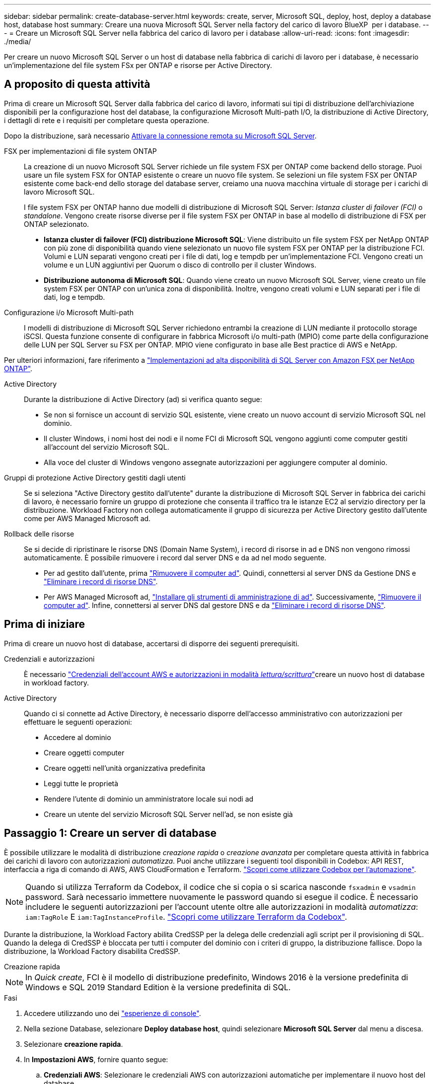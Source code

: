 ---
sidebar: sidebar 
permalink: create-database-server.html 
keywords: create, server, Microsoft SQL, deploy, host, deploy a database host, database host 
summary: Creare una nuova Microsoft SQL Server nella factory del carico di lavoro BlueXP  per i database. 
---
= Creare un Microsoft SQL Server nella fabbrica del carico di lavoro per i database
:allow-uri-read: 
:icons: font
:imagesdir: ./media/


[role="lead"]
Per creare un nuovo Microsoft SQL Server o un host di database nella fabbrica di carichi di lavoro per i database, è necessario un'implementazione del file system FSx per ONTAP e risorse per Active Directory.



== A proposito di questa attività

Prima di creare un Microsoft SQL Server dalla fabbrica del carico di lavoro, informati sui tipi di distribuzione dell'archiviazione disponibili per la configurazione host del database, la configurazione Microsoft Multi-path I/O, la distribuzione di Active Directory, i dettagli di rete e i requisiti per completare questa operazione.

Dopo la distribuzione, sarà necessario <<Passaggio 2: Abilitare la connessione remota su Microsoft SQL Server,Attivare la connessione remota su Microsoft SQL Server>>.

FSX per implementazioni di file system ONTAP:: La creazione di un nuovo Microsoft SQL Server richiede un file system FSX per ONTAP come backend dello storage. Puoi usare un file system FSX for ONTAP esistente o creare un nuovo file system. Se selezioni un file system FSX per ONTAP esistente come back-end dello storage del database server, creiamo una nuova macchina virtuale di storage per i carichi di lavoro Microsoft SQL.
+
--
I file system FSX per ONTAP hanno due modelli di distribuzione di Microsoft SQL Server: _Istanza cluster di failover (FCI)_ o _standalone_. Vengono create risorse diverse per il file system FSX per ONTAP in base al modello di distribuzione di FSX per ONTAP selezionato.

* *Istanza cluster di failover (FCI) distribuzione Microsoft SQL*: Viene distribuito un file system FSX per NetApp ONTAP con più zone di disponibilità quando viene selezionato un nuovo file system FSX per ONTAP per la distribuzione FCI. Volumi e LUN separati vengono creati per i file di dati, log e tempdb per un'implementazione FCI. Vengono creati un volume e un LUN aggiuntivi per Quorum o disco di controllo per il cluster Windows.
* *Distribuzione autonoma di Microsoft SQL*: Quando viene creato un nuovo Microsoft SQL Server, viene creato un file system FSX per ONTAP con un'unica zona di disponibilità. Inoltre, vengono creati volumi e LUN separati per i file di dati, log e tempdb.


--
Configurazione i/o Microsoft Multi-path:: I modelli di distribuzione di Microsoft SQL Server richiedono entrambi la creazione di LUN mediante il protocollo storage iSCSI. Questa funzione consente di configurare in fabbrica Microsoft i/o multi-path (MPIO) come parte della configurazione delle LUN per SQL Server su FSX per ONTAP. MPIO viene configurato in base alle Best practice di AWS e NetApp.


Per ulteriori informazioni, fare riferimento a link:https://aws.amazon.com/blogs/modernizing-with-aws/sql-server-high-availability-amazon-fsx-for-netapp-ontap/["Implementazioni ad alta disponibilità di SQL Server con Amazon FSX per NetApp ONTAP"^].

Active Directory:: Durante la distribuzione di Active Directory (ad) si verifica quanto segue:
+
--
* Se non si fornisce un account di servizio SQL esistente, viene creato un nuovo account di servizio Microsoft SQL nel dominio.
* Il cluster Windows, i nomi host dei nodi e il nome FCI di Microsoft SQL vengono aggiunti come computer gestiti all'account del servizio Microsoft SQL.
* Alla voce del cluster di Windows vengono assegnate autorizzazioni per aggiungere computer al dominio.


--
Gruppi di protezione Active Directory gestiti dagli utenti:: Se si seleziona "Active Directory gestito dall'utente" durante la distribuzione di Microsoft SQL Server in fabbrica dei carichi di lavoro, è necessario fornire un gruppo di protezione che consenta il traffico tra le istanze EC2 al servizio directory per la distribuzione. Workload Factory non collega automaticamente il gruppo di sicurezza per Active Directory gestito dall'utente come per AWS Managed Microsoft ad.
Rollback delle risorse:: Se si decide di ripristinare le risorse DNS (Domain Name System), i record di risorse in ad e DNS non vengono rimossi automaticamente. È possibile rimuovere i record dal server DNS e da ad nel modo seguente.
+
--
* Per ad gestito dall'utente, prima link:https://learn.microsoft.com/en-us/powershell/module/activedirectory/remove-adcomputer?view=windowsserver2022-ps["Rimuovere il computer ad"^]. Quindi, connettersi al server DNS da Gestione DNS e link:https://learn.microsoft.com/en-us/windows-server/networking/technologies/ipam/delete-dns-resource-records["Eliminare i record di risorse DNS"^].
* Per AWS Managed Microsoft ad, link:https://docs.aws.amazon.com/directoryservice/latest/admin-guide/ms_ad_install_ad_tools.html["Installare gli strumenti di amministrazione di ad"^]. Successivamente, link:https://learn.microsoft.com/en-us/powershell/module/activedirectory/remove-adcomputer?view=windowsserver2022-ps["Rimuovere il computer ad"^]. Infine, connettersi al server DNS dal gestore DNS e da link:https://learn.microsoft.com/en-us/windows-server/networking/technologies/ipam/delete-dns-resource-records["Eliminare i record di risorse DNS"^].


--




== Prima di iniziare

Prima di creare un nuovo host di database, accertarsi di disporre dei seguenti prerequisiti.

Credenziali e autorizzazioni:: È necessario link:https://docs.netapp.com/us-en/workload-setup-admin/add-credentials.html["Credenziali dell'account AWS e autorizzazioni in modalità _lettura/scrittura_"^]creare un nuovo host di database in workload factory.
Active Directory:: Quando ci si connette ad Active Directory, è necessario disporre dell'accesso amministrativo con autorizzazioni per effettuare le seguenti operazioni:
+
--
* Accedere al dominio
* Creare oggetti computer
* Creare oggetti nell'unità organizzativa predefinita
* Leggi tutte le proprietà
* Rendere l'utente di dominio un amministratore locale sui nodi ad
* Creare un utente del servizio Microsoft SQL Server nell'ad, se non esiste già


--




== Passaggio 1: Creare un server di database

È possibile utilizzare le modalità di distribuzione _creazione rapida_ o _creazione avanzata_ per completare questa attività in fabbrica dei carichi di lavoro con autorizzazioni _automatizza_. Puoi anche utilizzare i seguenti tool disponibili in Codebox: API REST, interfaccia a riga di comando di AWS, AWS CloudFormation e Terraform. link:https://docs.netapp.com/us-en/workload-setup-admin/use-codebox.html#how-to-use-codebox["Scopri come utilizzare Codebox per l'automazione"^].


NOTE: Quando si utilizza Terraform da Codebox, il codice che si copia o si scarica nasconde `fsxadmin` e `vsadmin` password. Sarà necessario immettere nuovamente le password quando si esegue il codice. È necessario includere le seguenti autorizzazioni per l'account utente oltre alle autorizzazioni in modalità _automatizza_: `iam:TagRole` E `iam:TagInstanceProfile`. link:https://docs.netapp.com/us-en/workload-setup-admin/use-codebox.html#use-terraform-from-codebox["Scopri come utilizzare Terraform da Codebox"^].

Durante la distribuzione, la Workload Factory abilita CredSSP per la delega delle credenziali agli script per il provisioning di SQL. Quando la delega di CredSSP è bloccata per tutti i computer del dominio con i criteri di gruppo, la distribuzione fallisce. Dopo la distribuzione, la Workload Factory disabilita CredSSP.

[role="tabbed-block"]
====
.Creazione rapida
--

NOTE: In _Quick create_, FCI è il modello di distribuzione predefinito, Windows 2016 è la versione predefinita di Windows e SQL 2019 Standard Edition è la versione predefinita di SQL.

.Fasi
. Accedere utilizzando uno dei link:https://docs.netapp.com/us-en/workload-setup-admin/console-experiences.html["esperienze di console"^].
. Nella sezione Database, selezionare *Deploy database host*, quindi selezionare *Microsoft SQL Server* dal menu a discesa.
. Selezionare *creazione rapida*.
. In *Impostazioni AWS*, fornire quanto segue:
+
.. *Credenziali AWS*: Selezionare le credenziali AWS con autorizzazioni automatiche per implementare il nuovo host del database.
+
Le credenziali AWS con autorizzazioni di lettura/scrittura consentono a Workload Factory di distribuire e gestire il nuovo host del database dal tuo account AWS all'interno di Workload Factory.

+
Le credenziali AWS con autorizzazioni di _sola lettura_ consentono a Workload Factory di generare un modello CloudFormation da utilizzare nella console AWS CloudFormation.

+
Se non disponi delle credenziali AWS associate alla fabbrica dei carichi di lavoro e desideri creare il nuovo server nella fabbrica dei carichi di lavoro, segui *opzione 1* per andare alla pagina credenziali. Aggiungere manualmente le credenziali e le autorizzazioni richieste per la modalità _lettura/scrittura_ per i carichi di lavoro del database.

+
Se si desidera completare il modulo di creazione di un nuovo server in fabbrica del carico di lavoro in modo da poter scaricare un modello di file YAML completo per la distribuzione in AWS CloudFormation, seguire *opzione 2* per assicurarsi di disporre delle autorizzazioni necessarie per creare il nuovo server in AWS CloudFormation. Aggiungere manualmente le credenziali e le autorizzazioni richieste per la modalità _Read_ per i carichi di lavoro del database.

+
In alternativa, è possibile scaricare un modello di file YAML parzialmente completato dalla Codebox per creare lo stack al di fuori della fabbrica del carico di lavoro senza credenziali o autorizzazioni. Selezionare *CloudFormation* dal menu a discesa nel Codebox per scaricare il file YAML.

.. *Regione e VPC*: Selezionare una regione e una rete VPC.
+
Assicurarsi che le subnet di distribuzione siano associate agli endpoint dell'interfaccia esistenti e che i gruppi di sicurezza consentano l'accesso al protocollo HTTPS (443) alle subnet selezionate.

+
Endpoint dell'interfaccia del servizio AWS (SQS, FSX, EC2, CloudWatch, CloudFormation, SSM) e l'endpoint del gateway S3 vengono creati durante la distribuzione se non vengono trovati.

+
Gli attributi DNS VPC `EnableDnsSupport` e `EnableDnsHostnames` sono stati modificati per abilitare la risoluzione degli indirizzi degli endpoint se non sono già impostati su `true`.

+
Quando si utilizza un DNS cross-VPC, il gruppo di sicurezza per gli endpoint sull'altra VPC in cui risiede il DNS dovrebbe consentire la porta 443 per le subnet di distribuzione. In caso contrario, è necessario fornire un resolver DNS dalla VPC locale quando ci si unisce a un Active Directory cross-VPC. In un ambiente con più controller di dominio replicati, se alcuni controller di dominio non sono raggiungibili dalla subnet, è possibile *reindirizzare a CloudFormation* e immettere  `Preferred domain controller` per connettersi ad Active Directory.

.. *Zone di disponibilità*: Selezionare zone di disponibilità e subnet in base al modello di distribuzione istanza cluster failover (FCI).
+

NOTE: Le implementazioni FCI sono supportate solo nelle configurazioni FSX for ONTAP con più zone di disponibilità (MAZ).

+
... Nel campo *Configurazione cluster - nodo 1*, selezionare l'area di disponibilità primaria per la configurazione MAZ FSX per ONTAP dal menu a discesa *zona di disponibilità* e una subnet dall'area di disponibilità primaria dal menu a discesa *sottorete*.
... Nel campo *Configurazione cluster - nodo 2*, selezionare l'area di disponibilità secondaria per la configurazione MAZ FSX per ONTAP dal menu a discesa *zona di disponibilità* e una subnet dall'area di disponibilità secondaria dal menu a discesa *sottorete*.




. In *Impostazioni applicazione*, immettere un nome utente e una password per *credenziali database*.
. In *connettività*, fornire quanto segue:
+
.. *Coppia di chiavi*: Selezionare una coppia di chiavi.
.. *Active Directory*:
+
... Nel campo *Nome dominio*, selezionare o immettere un nome per il dominio.
+
.... Per le Active Directory gestite da AWS, i nomi di dominio vengono visualizzati nel menu a discesa.
.... Per un Active Directory gestito dall'utente, immettere un nome nel campo *Cerca e Aggiungi* e fare clic su *Aggiungi*.


... Nel campo *indirizzo DNS*, immettere l'indirizzo IP DNS per il dominio. È possibile aggiungere fino a 3 indirizzi IP.
+
Per le Active Directory gestite da AWS, gli indirizzi IP DNS vengono visualizzati nel menu a discesa.

... Nel campo *Nome utente*, immettere il nome utente per il dominio Active Directory.
... Nel campo *Password*, immettere una password per il dominio Active Directory.




. In *Impostazioni infrastruttura*, fornire quanto segue:
+
.. *FSX per ONTAP system*: Creare un nuovo file system FSX per ONTAP o utilizzare un file system FSX per ONTAP esistente.
+
... *Crea nuovo file FSX per ONTAP*: Inserisci nome utente e password.
+
Un nuovo file system FSX per ONTAP può aggiungere 30 minuti o più di tempo di installazione.

... *Selezionare un file FSX esistente per ONTAP*: Selezionare FSX per nome ONTAP dal menu a discesa e immettere un nome utente e una password per il file system.
+
Per i file system FSX for ONTAP esistenti, verificare quanto segue:

+
**** Il gruppo di routing collegato a FSX per ONTAP consente di utilizzare i percorsi verso le sottoreti per la distribuzione.
**** Il gruppo di protezione consente il traffico proveniente dalle subnet utilizzate per la distribuzione, in particolare dalle porte TCP HTTPS (443) e iSCSI (3260).




.. *Dimensione unità dati*: Immettere la capacità dell'unità dati e selezionare l'unità di capacità.


. Riepilogo:
+
.. *Anteprima predefinita*: Esaminare le configurazioni predefinite impostate da creazione rapida.
.. *Costo stimato*: Fornisce una stima degli addebiti che potrebbero essere sostenuti se sono state distribuite le risorse visualizzate.


. Fare clic su *Create* (Crea).
+
In alternativa, se si desidera modificare subito una di queste impostazioni predefinite, creare il server database con creazione avanzata.

+
È inoltre possibile selezionare *Salva configurazione* per distribuire l'host in un secondo momento.



--
.Creazione avanzata
--
.Fasi
. Accedere utilizzando uno dei link:https://docs.netapp.com/us-en/workload-setup-admin/console-experiences.html["esperienze di console"^].
. Nella sezione Database, selezionare *Deploy database host*, quindi selezionare *Microsoft SQL Server* dal menu a discesa.
. Selezionare *creazione avanzata*.
. Per *modello di distribuzione*, selezionare *istanza cluster di failover* o *istanza singola*.
. In *Impostazioni AWS*, fornire quanto segue:
+
.. *Credenziali AWS*: Selezionare le credenziali AWS con autorizzazioni automatiche per implementare il nuovo host del database.
+
Le credenziali AWS con autorizzazioni di lettura/scrittura consentono a Workload Factory di distribuire e gestire il nuovo host del database dal tuo account AWS all'interno di Workload Factory.

+
Le credenziali AWS con autorizzazioni di _sola lettura_ consentono a Workload Factory di generare un modello CloudFormation da utilizzare nella console AWS CloudFormation.

+
Se non disponi delle credenziali AWS associate alla fabbrica dei carichi di lavoro e desideri creare il nuovo server nella fabbrica dei carichi di lavoro, segui *opzione 1* per andare alla pagina credenziali. Aggiungere manualmente le credenziali e le autorizzazioni richieste per la modalità _lettura/scrittura_ per i carichi di lavoro del database.

+
Se si desidera completare il modulo di creazione di un nuovo server in fabbrica del carico di lavoro in modo da poter scaricare un modello di file YAML completo per la distribuzione in AWS CloudFormation, seguire *opzione 2* per assicurarsi di disporre delle autorizzazioni necessarie per creare il nuovo server in AWS CloudFormation. Aggiungere manualmente le credenziali e le autorizzazioni richieste per la modalità di _sola lettura_ per i carichi di lavoro del database.

+
In alternativa, è possibile scaricare un modello di file YAML parzialmente completato dalla Codebox per creare lo stack al di fuori della fabbrica del carico di lavoro senza credenziali o autorizzazioni. Selezionare *CloudFormation* dal menu a discesa nel Codebox per scaricare il file YAML.

.. *Regione e VPC*: Selezionare una regione e una rete VPC.
+
Garantire che i gruppi di protezione per un endpoint dell'interfaccia esistente consentano l'accesso al protocollo HTTPS (443) alle subnet selezionate.

+
Endpoint dell'interfaccia del servizio AWS (SQS, FSX, EC2, CloudWatch, Cloud Formation, SSM) e l'endpoint del gateway S3 vengono creati durante la distribuzione se non vengono trovati.

+
Gli attributi DNS del VPC `EnableDnsSupport` e `EnableDnsHostnames` sono stati modificati per abilitare la risoluzione degli indirizzi degli endpoint se non sono già impostati su `true`.

.. *Zone di disponibilità*: Selezionare zone di disponibilità e subnet in base al modello di distribuzione selezionato.
+

NOTE: Le implementazioni FCI sono supportate solo nelle configurazioni FSX for ONTAP con più zone di disponibilità (MAZ).

+
Le sottoreti non devono condividere la stessa tabella di routing per la disponibilità elevata.

+
Per implementazioni a singola istanza::
+
--
... Nel campo *Configurazione cluster - nodo 1*, selezionare una zona di disponibilità dal menu a discesa *zona di disponibilità* e una sottorete dal menu a discesa *sottorete*.


--
Per le implementazioni FCI::
+
--
... Nel campo *Configurazione cluster - nodo 1*, selezionare l'area di disponibilità primaria per la configurazione MAZ FSX per ONTAP dal menu a discesa *zona di disponibilità* e una subnet dall'area di disponibilità primaria dal menu a discesa *sottorete*.
... Nel campo *Configurazione cluster - nodo 2*, selezionare l'area di disponibilità secondaria per la configurazione MAZ FSX per ONTAP dal menu a discesa *zona di disponibilità* e una subnet dall'area di disponibilità secondaria dal menu a discesa *sottorete*.


--


.. *Gruppo di protezione*: Selezionare un gruppo di protezione esistente o creare un nuovo gruppo di protezione. Tre gruppi di protezione vengono collegati ai nodi SQL (istanze EC2) durante la distribuzione del nuovo server.
+
... Viene creato un gruppo di protezione del carico di lavoro per consentire le porte e i protocolli necessari per la comunicazione dei cluster Microsoft SQL e Windows sui nodi.
... Nel caso di Active Directory gestito da AWS, il gruppo di protezione collegato al servizio directory viene aggiunto automaticamente ai nodi Microsoft SQL per consentire la comunicazione con Active Directory.
... Per un file system FSX for ONTAP esistente, il gruppo di sicurezza ad esso associato viene aggiunto automaticamente ai nodi SQL, consentendo così la comunicazione con il file system. Quando viene creato un nuovo sistema FSX per ONTAP, viene creato un nuovo gruppo di protezione per il file system FSX per ONTAP e lo stesso gruppo di protezione viene collegato anche ai nodi SQL.
+
Per un Active Directory gestito dall'utente, assicurarsi che il gruppo di protezione configurato sull'istanza ad consenta il traffico dalle subnet utilizzate per la distribuzione. Il gruppo di protezione deve consentire la comunicazione con i controller di dominio Active Directory dalle subnet in cui sono configurate le istanze EC2 per Microsoft SQL.





. In *Impostazioni applicazione*, fornire quanto segue:
+
.. In *tipo di installazione di SQL Server*, selezionare *licenza inclusa AMI* o *utilizza AMI personalizzato*.
+
... Se si seleziona *licenza inclusa AMI*, specificare quanto segue:
+
.... *Sistema operativo*: Selezionare *Windows server 2016*, *Windows server 2019* o *Windows server 2022*.
.... *Database Edition*: Selezionare *SQL Server Standard Edition* o *SQL Server Enterprise Edition*.
.... *Versione database*: Selezionare *SQL Server 2016*, *SQL Server 2019* o *SQL Server 2022*.
.... *SQL Server AMI*: Selezionare un'interfaccia AMI di SQL Server dal menu a discesa.


... Se si seleziona *Usa AMI personalizzato*, selezionare un AMI dal menu a discesa.


.. *Regole di confronto di SQL Server*: Selezionare un set di regole di confronto per il server.
+

NOTE: Se il gruppo di regole di confronto selezionato non è compatibile per l'installazione, si consiglia di selezionare la regole di confronto predefinita "SQL_Latin1_General_CP1_ci_AS".

.. *Nome database*: Immettere il nome del cluster di database.
.. *Credenziali database*: Immettere un nome utente e una password per un nuovo account di servizio o utilizzare le credenziali di account di servizio esistenti in Active Directory.


. In *connettività*, fornire quanto segue:
+
.. *Coppia di chiavi*: Selezionare una coppia di chiavi per connettersi in modo sicuro all'istanza.
.. *Active Directory*: Fornire i seguenti dettagli di Active Directory:
+
... Nel campo *Nome dominio*, selezionare o immettere un nome per il dominio.
+
.... Per le Active Directory gestite da AWS, i nomi di dominio vengono visualizzati nel menu a discesa.
.... Per un Active Directory gestito dall'utente, immettere un nome nel campo *Cerca e Aggiungi* e fare clic su *Aggiungi*.


... Nel campo *indirizzo DNS*, immettere l'indirizzo IP DNS per il dominio. È possibile aggiungere fino a 3 indirizzi IP.
+
Per le Active Directory gestite da AWS, gli indirizzi IP DNS vengono visualizzati nel menu a discesa.

... Nel campo *Nome utente*, immettere il nome utente per il dominio Active Directory.
... Nel campo *Password*, immettere una password per il dominio Active Directory.




. In *Impostazioni infrastruttura*, fornire quanto segue:
+
.. *DB Instance type*: Selezionare il tipo di istanza del database dal menu a discesa.
.. *FSX per ONTAP system*: Creare un nuovo file system FSX per ONTAP o utilizzare un file system FSX per ONTAP esistente.
+
... *Crea nuovo file FSX per ONTAP*: Inserisci nome utente e password.
+
Un nuovo file system FSX per ONTAP può aggiungere 30 minuti o più di tempo di installazione.

... *Selezionare un file FSX esistente per ONTAP*: Selezionare FSX per nome ONTAP dal menu a discesa e immettere un nome utente e una password per il file system.
+
Per i file system FSX for ONTAP esistenti, verificare quanto segue:

+
**** Il gruppo di routing collegato a FSX per ONTAP consente di utilizzare i percorsi verso le sottoreti per la distribuzione.
**** Il gruppo di protezione consente il traffico proveniente dalle subnet utilizzate per la distribuzione, in particolare dalle porte TCP HTTPS (443) e iSCSI (3260).




.. *Snapshot policy*: Attivato per impostazione predefinita. Le snapshot vengono acquisite giornalmente e hanno un periodo di conservazione di 7 giorni.
+
Le snapshot vengono assegnate ai volumi creati per i carichi di lavoro SQL.

.. *Dimensione unità dati*: Immettere la capacità dell'unità dati e selezionare l'unità di capacità.
.. *IOPS forniti*: Selezionare *automatico* o *fornito dall'utente*. Se si seleziona *provisioning utente*, immettere il valore IOPS.
.. *Capacità di throughput*: Selezionare la capacità di throughput dal menu a discesa.
+
In alcune regioni, è possibile selezionare una capacità di 4 Gbps di throughput. Per fornire una capacità di throughput di 4 Gbps, il file system FSX per ONTAP deve essere configurato con un minimo di 5.120 GiB di capacità di storage SSD e 160.000 IOPS SSD.

.. *Crittografia*: Selezionare una chiave dal proprio account o una chiave da un altro account. È necessario immettere la chiave di crittografia ARN da un altro account.
+
Le chiavi di crittografia personalizzate di FSX per ONTAP non sono elencate in base all'applicabilità del servizio. Selezionare una chiave di crittografia FSX appropriata. Le chiavi di crittografia non FSX causeranno un errore nella creazione del server.

+
Le chiavi gestite da AWS vengono filtrate in base all'applicabilità del servizio.

.. *Tags*: Opzionalmente, è possibile aggiungere fino a 40 tag.
.. *Simple Notification Service*: In alternativa, è possibile attivare Simple Notification Service (SNS) per questa configurazione selezionando un argomento SNS per Microsoft SQL Server dal menu a discesa.
+
... Attivare il servizio di notifica semplice.
... Selezionare un ARN dal menu a discesa.


.. *Monitoraggio di CloudWatch*: Facoltativamente, è possibile attivare il monitoraggio di CloudWatch.
+
Si consiglia di abilitare CloudWatch per il debug in caso di errore. Gli eventi visualizzati nella console AWS CloudFormation sono di alto livello e non specificano la causa principale. Tutti i registri dettagliati vengono salvati nella `C:\cfn\logs` cartella nelle istanze EC2.

+
In CloudWatch, viene creato un gruppo di log con il nome dello stack. Un flusso di log per ogni nodo di convalida e nodo SQL viene visualizzato sotto il gruppo di log. CloudWatch mostra lo stato di avanzamento degli script e fornisce informazioni che aiutano a capire se e quando la distribuzione non riesce.

.. *Rollback delle risorse*: Questa funzione non è attualmente supportata.


. Riepilogo
+
.. *Costo stimato*: Fornisce una stima degli addebiti che potrebbero essere sostenuti se sono state distribuite le risorse visualizzate.


. Fare clic su *Crea* per distribuire il nuovo host del database.
+
In alternativa, è possibile salvare la configurazione.



--
====


== Passaggio 2: Abilitare la connessione remota su Microsoft SQL Server

Dopo l'implementazione del server, workload Factory non abilita la connessione remota su Microsoft SQL Server. Per attivare la connessione remota, attenersi alla seguente procedura.

.Fasi
. Utilizzare l'identità del computer per NTLM facendo riferimento a link:https://learn.microsoft.com/en-us/previous-versions/windows/it-pro/windows-10/security/threat-protection/security-policy-settings/network-security-allow-local-system-to-use-computer-identity-for-ntlm["Protezione della rete: Consente al sistema locale di utilizzare l'identità del computer per NTLM"^] nella documentazione Microsoft.
. Verificare la configurazione dinamica della porta facendo riferimento a link:https://learn.microsoft.com/en-us/troubleshoot/sql/database-engine/connect/network-related-or-instance-specific-error-occurred-while-establishing-connection["Si è verificato un errore relativo alla rete o specifico dell'istanza durante la connessione a SQL Server"] nella documentazione Microsoft.
. Consentire l'IP o la subnet client richiesti nel gruppo di protezione.


.Cosa succederà
Ora è possibile link:create-database.html["Creare un database in una fabbrica di carichi di lavoro BlueXP  per i database"].
